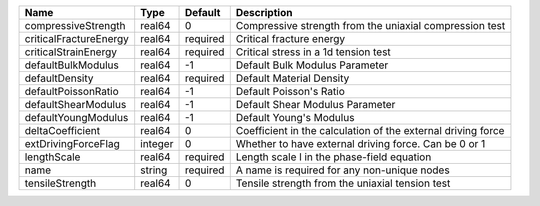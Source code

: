 

====================== ======= ======== ============================================================ 
Name                   Type    Default  Description                                                  
====================== ======= ======== ============================================================ 
compressiveStrength    real64  0        Compressive strength from the uniaxial compression test      
criticalFractureEnergy real64  required Critical fracture energy                                     
criticalStrainEnergy   real64  required Critical stress in a 1d tension test                         
defaultBulkModulus     real64  -1       Default Bulk Modulus Parameter                               
defaultDensity         real64  required Default Material Density                                     
defaultPoissonRatio    real64  -1       Default Poisson's Ratio                                      
defaultShearModulus    real64  -1       Default Shear Modulus Parameter                              
defaultYoungModulus    real64  -1       Default Young's Modulus                                      
deltaCoefficient       real64  0        Coefficient in the calculation of the external driving force 
extDrivingForceFlag    integer 0        Whether to have external driving force. Can be 0 or 1        
lengthScale            real64  required Length scale l in the phase-field equation                   
name                   string  required A name is required for any non-unique nodes                  
tensileStrength        real64  0        Tensile strength from the uniaxial tension test              
====================== ======= ======== ============================================================ 



